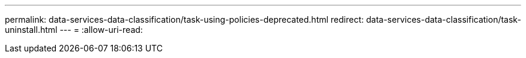 ---
permalink: data-services-data-classification/task-using-policies-deprecated.html 
redirect: data-services-data-classification/task-uninstall.html 
---
= 
:allow-uri-read: 


